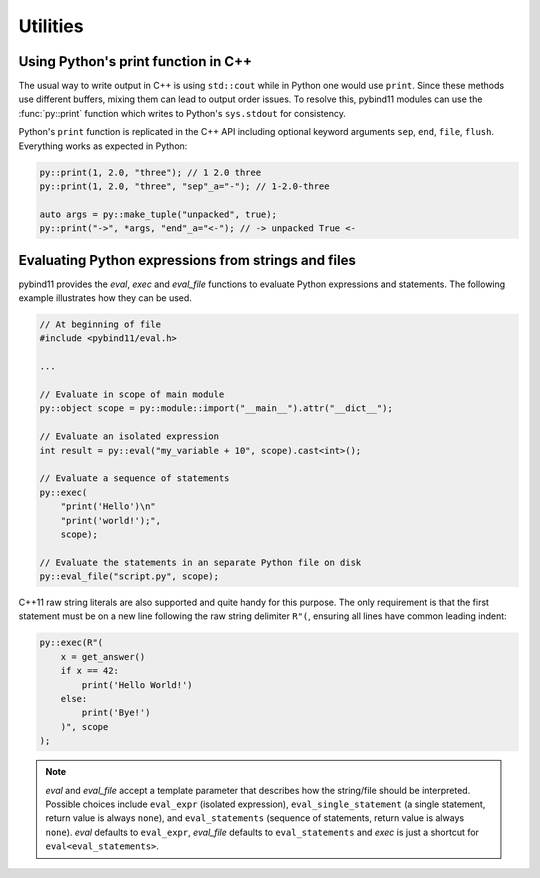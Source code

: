 Utilities
#########

Using Python's print function in C++
====================================

The usual way to write output in C++ is using ``std::cout`` while in Python one
would use ``print``. Since these methods use different buffers, mixing them can
lead to output order issues. To resolve this, pybind11 modules can use the
:func:`py::print` function which writes to Python's ``sys.stdout`` for consistency.

Python's ``print`` function is replicated in the C++ API including optional
keyword arguments ``sep``, ``end``, ``file``, ``flush``. Everything works as
expected in Python:

.. code-block:: cpp

    py::print(1, 2.0, "three"); // 1 2.0 three
    py::print(1, 2.0, "three", "sep"_a="-"); // 1-2.0-three

    auto args = py::make_tuple("unpacked", true);
    py::print("->", *args, "end"_a="<-"); // -> unpacked True <-

.. _eval:

Evaluating Python expressions from strings and files
====================================================

pybind11 provides the `eval`, `exec` and `eval_file` functions to evaluate
Python expressions and statements. The following example illustrates how they
can be used.

.. code-block:: cpp

    // At beginning of file
    #include <pybind11/eval.h>

    ...

    // Evaluate in scope of main module
    py::object scope = py::module::import("__main__").attr("__dict__");

    // Evaluate an isolated expression
    int result = py::eval("my_variable + 10", scope).cast<int>();

    // Evaluate a sequence of statements
    py::exec(
        "print('Hello')\n"
        "print('world!');",
        scope);

    // Evaluate the statements in an separate Python file on disk
    py::eval_file("script.py", scope);

C++11 raw string literals are also supported and quite handy for this purpose.
The only requirement is that the first statement must be on a new line following
the raw string delimiter ``R"(``, ensuring all lines have common leading indent:

.. code-block:: cpp

    py::exec(R"(
        x = get_answer()
        if x == 42:
            print('Hello World!')
        else:
            print('Bye!')
        )", scope
    );

.. note::

    `eval` and `eval_file` accept a template parameter that describes how the
    string/file should be interpreted. Possible choices include ``eval_expr``
    (isolated expression), ``eval_single_statement`` (a single statement, return
    value is always ``none``), and ``eval_statements`` (sequence of statements,
    return value is always ``none``). `eval` defaults to  ``eval_expr``,
    `eval_file` defaults to ``eval_statements`` and `exec` is just a shortcut
    for ``eval<eval_statements>``.
